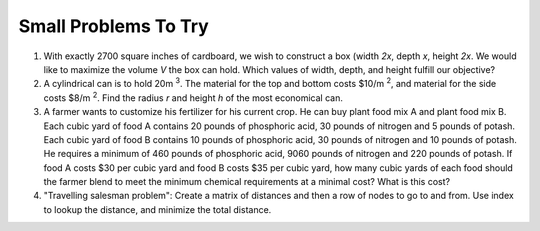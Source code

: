 .. Copyright (C)  Google, Runestone Interactive LLC
   This work is licensed under the Creative Commons Attribution-ShareAlike 4.0
   International License. To view a copy of this license, visit
   http://creativecommons.org/licenses/by-sa/4.0/.


Small Problems To Try
=====================

1. With exactly 2700 square inches of cardboard, we wish to construct a box
   (width *2x*, depth *x*, height *2x*. We would like to maximize the volume *V*
   the box can hold. Which values of width, depth, and height fulfill our
   objective?

2. A cylindrical can is to hold 20m :sup:`3`. The material for the top and
   bottom costs $10/m :sup:`2`, and material for the side costs $8/m :sup:`2`.
   Find the radius *r* and height *h* of the most economical can.

3. A farmer wants to customize his fertilizer for his current crop. He can buy
   plant food mix A and plant food mix B. Each cubic yard of food A contains 20
   pounds of phosphoric acid, 30 pounds of nitrogen and 5 pounds of potash. Each
   cubic yard of food B contains 10 pounds of phosphoric acid, 30 pounds of
   nitrogen and 10 pounds of potash. He requires a minimum of 460 pounds of
   phosphoric acid, 9060 pounds of nitrogen and 220 pounds of potash. If food A
   costs $30 per cubic yard and food B costs $35 per cubic yard, how many cubic
   yards of each food should the farmer blend to meet the minimum chemical
   requirements at a minimal cost? What is this cost?

4. "Travelling salesman problem": Create a matrix of distances and then a row of
   nodes to go to and from. Use index to lookup the distance, and minimize the
   total distance.
